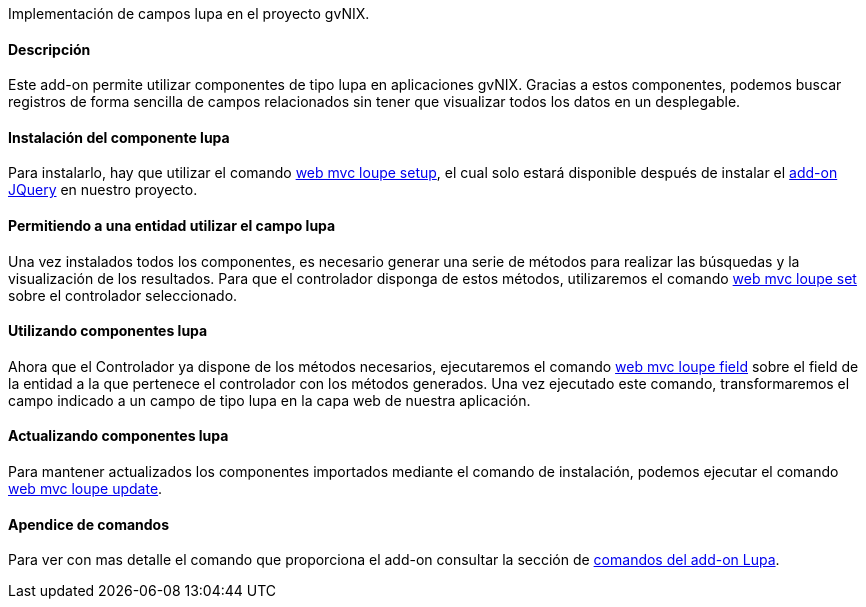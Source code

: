 //Push down level title
:leveloffset: 2


Implementación de campos lupa en el proyecto gvNIX.

Descripción
-----------

Este add-on permite utilizar componentes de tipo lupa en aplicaciones
gvNIX. Gracias a estos componentes, podemos buscar registros de forma
sencilla de campos relacionados sin tener que visualizar todos los datos
en un desplegable.

Instalación del componente lupa
-------------------------------

Para instalarlo, hay que utilizar el comando
link:#_web_mvc_loupe_setup[web mvc loupe setup],
el cual solo estará disponible después de instalar el
link:#_comandos_del_add_on_web_mvc[add-on
JQuery] en nuestro proyecto.

Permitiendo a una entidad utilizar el campo lupa
------------------------------------------------

Una vez instalados todos los componentes, es necesario generar una serie
de métodos para realizar las búsquedas y la visualización de los
resultados. Para que el controlador disponga de estos métodos,
utilizaremos el comando
link:#_web_mvc_loupe_set[web mvc loupe set] sobre
el controlador seleccionado.

Utilizando componentes lupa
---------------------------

Ahora que el Controlador ya dispone de los métodos necesarios,
ejecutaremos el comando
link:#_web_mvc_loupe_field[web mvc loupe field]
sobre el field de la entidad a la que pertenece el controlador con los
métodos generados. Una vez ejecutado este comando, transformaremos el
campo indicado a un campo de tipo lupa en la capa web de nuestra
aplicación.

Actualizando componentes lupa
-----------------------------

Para mantener actualizados los componentes importados mediante el
comando de instalación, podemos ejecutar el comando
link:#_web_mvc_loupe_update[web mvc loupe
update].

Apendice de comandos
--------------------

Para ver con mas detalle el comando que proporciona el add-on consultar
la sección de link:#_comandos_del_add_on_web_mvc_lupa[comandos del
add-on Lupa].

//Return level title
:leveloffset: 0

